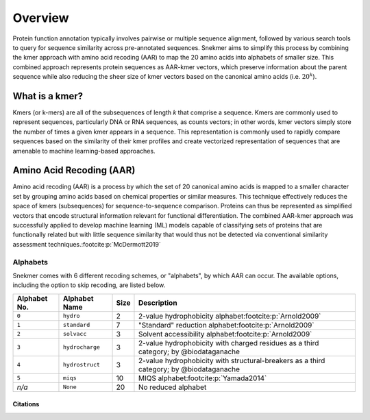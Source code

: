 Overview
========

Protein function annotation typically involves pairwise or multiple sequence alignment,
followed by various search tools to query for sequence similarity across pre-annotated
sequences. Snekmer aims to simplify this process by combining the kmer approach
with amino acid recoding (AAR) to map the 20 amino acids into alphabets of smaller size.
This combined approach represents protein sequences as AAR-kmer vectors, which preserve
information about the parent sequence while also reducing the sheer size of kmer vectors
based on the canonical amino acids (i.e. :math:`20^{k}`).

What is a kmer?
---------------

Kmers (or k-mers) are all of the subsequences of length *k* that comprise a sequence.
Kmers are commonly used to represent sequences, particularly DNA or RNA sequences, as
counts vectors; in other words, kmer vectors simply store the number of times a given
kmer appears in a sequence. This representation is commonly used to rapidly compare
sequences based on the similarity of their kmer profiles and create vectorized
representation of sequences that are amenable to machine learning-based approaches.

Amino Acid Recoding (AAR)
-------------------------

Amino acid recoding (AAR) is a process by which the set of 20 canonical amino acids
is mapped to a smaller character set by grouping amino acids based on chemical properties
or similar measures. This technique effectively reduces the space of kmers (subsequences)
for sequence-to-sequence comparison. Proteins can thus be represented as simplified vectors
that encode structural information relevant for functional differentiation. The combined
AAR-kmer approach was successfully applied to develop machine learning (ML) models capable
of classifying sets of proteins that are functionally related but with little sequence 
similarity that would thus not be detected via conventional similarity assessment techniques.\ :footcite:p:`McDermott2019`

.. _alphabets:

Alphabets 
`````````

Snekmer comes with 6 different recoding schemes, or "alphabets", by which AAR can occur.
The available options, including the option to skip recoding, are listed below.

=============  ===============  ======  ===========================================================================================
 Alphabet No.   Alphabet Name    Size                                         Description  
=============  ===============  ======  ===========================================================================================
 ``0``         ``hydro``          2      2-value hydrophobicity alphabet\ :footcite:p:`Arnold2009`
-------------  ---------------  ------  -------------------------------------------------------------------------------------------
 ``1``         ``standard``       7      "Standard" reduction alphabet\ :footcite:p:`Arnold2009`
-------------  ---------------  ------  -------------------------------------------------------------------------------------------
 ``2``         ``solvacc``        3      Solvent accessibility alphabet\ :footcite:p:`Arnold2009`
-------------  ---------------  ------  -------------------------------------------------------------------------------------------
 ``3``         ``hydrocharge``    3      2-value hydrophobicity with charged residues as a third category; by @biodataganache
-------------  ---------------  ------  -------------------------------------------------------------------------------------------
 ``4``         ``hydrostruct``    3      2-value hydrophobicity with structural-breakers as a third category; by @biodataganache
-------------  ---------------  ------  -------------------------------------------------------------------------------------------
 ``5``         ``miqs``           10     MIQS alphabet\ :footcite:p:`Yamada2014`
-------------  ---------------  ------  -------------------------------------------------------------------------------------------
 *n/a*         ``None``           20     No reduced alphabet
=============  ===============  ======  ===========================================================================================

Citations
:::::::::

.. footbibliography::
